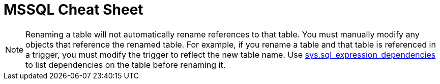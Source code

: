 = MSSQL Cheat Sheet

NOTE: Renaming a table will not automatically rename references to that table. You must manually modify any objects that reference the renamed table. For example, if you rename a table and that table is referenced in a trigger, you must modify the trigger to reflect the new table name. Use link:https://msdn.microsoft.com/en-us/library/bb677315.aspx[sys.sql_expression_dependencies] to list dependencies on the table before renaming it.
